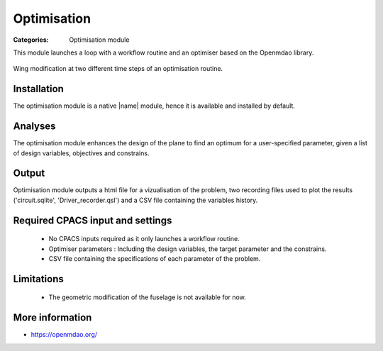 Optimisation
============

:Categories: Optimisation module

This module launches a loop with a workflow routine and an optimiser based on the Openmdao library.

.. figure:: optim_example.png
    :width: 600 px
    :align: center
    :alt: Example

    Wing modification at two different time steps of an optimisation routine.

Installation
------------

The optimisation module is a native |name| module, hence it is available and installed by default.

Analyses
--------

The optimisation module enhances the design of the plane to find an optimum for a user-specified parameter, given a list of design variables, objectives and constrains.

Output
------

Optimisation module outputs a html file for a vizualisation of the problem, two recording files used to plot the results ('circuit.sqlite', 'Driver_recorder.qsl') and a CSV file containing the variables history.

Required CPACS input and settings
---------------------------------

 * No CPACS inputs required as it only launches a workflow routine.
 * Optimiser parameters : Including the design variables, the target parameter and the constrains.
 * CSV file containing the specifications of each parameter of the problem.

Limitations
-----------

 * The geometric modification of the fuselage is not available for now.
 

More information
----------------

* https://openmdao.org/
